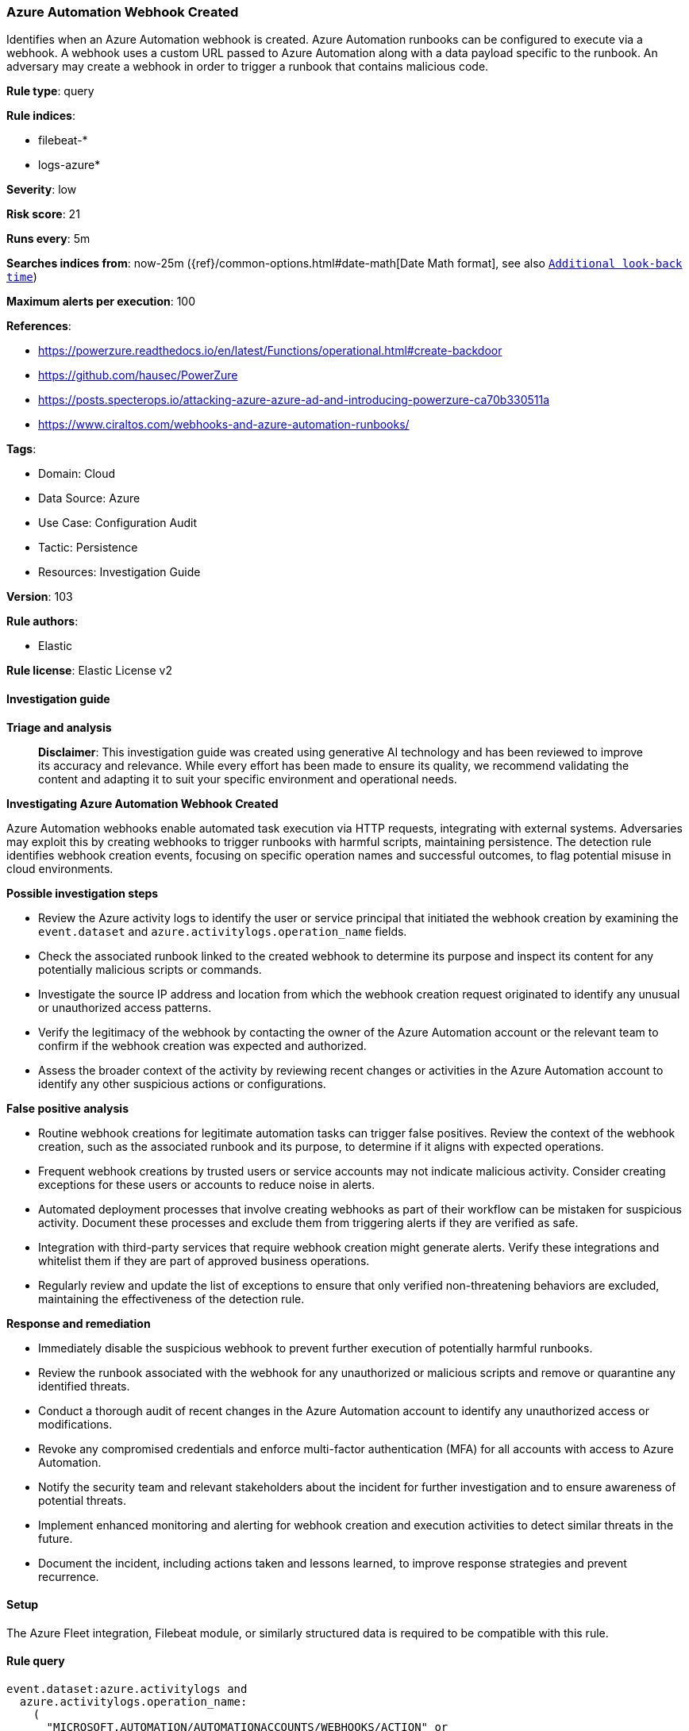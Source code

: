 [[prebuilt-rule-8-17-4-azure-automation-webhook-created]]
=== Azure Automation Webhook Created

Identifies when an Azure Automation webhook is created. Azure Automation runbooks can be configured to execute via a webhook. A webhook uses a custom URL passed to Azure Automation along with a data payload specific to the runbook. An adversary may create a webhook in order to trigger a runbook that contains malicious code.

*Rule type*: query

*Rule indices*: 

* filebeat-*
* logs-azure*

*Severity*: low

*Risk score*: 21

*Runs every*: 5m

*Searches indices from*: now-25m ({ref}/common-options.html#date-math[Date Math format], see also <<rule-schedule, `Additional look-back time`>>)

*Maximum alerts per execution*: 100

*References*: 

* https://powerzure.readthedocs.io/en/latest/Functions/operational.html#create-backdoor
* https://github.com/hausec/PowerZure
* https://posts.specterops.io/attacking-azure-azure-ad-and-introducing-powerzure-ca70b330511a
* https://www.ciraltos.com/webhooks-and-azure-automation-runbooks/

*Tags*: 

* Domain: Cloud
* Data Source: Azure
* Use Case: Configuration Audit
* Tactic: Persistence
* Resources: Investigation Guide

*Version*: 103

*Rule authors*: 

* Elastic

*Rule license*: Elastic License v2


==== Investigation guide



*Triage and analysis*


> **Disclaimer**:
> This investigation guide was created using generative AI technology and has been reviewed to improve its accuracy and relevance. While every effort has been made to ensure its quality, we recommend validating the content and adapting it to suit your specific environment and operational needs.


*Investigating Azure Automation Webhook Created*


Azure Automation webhooks enable automated task execution via HTTP requests, integrating with external systems. Adversaries may exploit this by creating webhooks to trigger runbooks with harmful scripts, maintaining persistence. The detection rule identifies webhook creation events, focusing on specific operation names and successful outcomes, to flag potential misuse in cloud environments.


*Possible investigation steps*


- Review the Azure activity logs to identify the user or service principal that initiated the webhook creation by examining the `event.dataset` and `azure.activitylogs.operation_name` fields.
- Check the associated runbook linked to the created webhook to determine its purpose and inspect its content for any potentially malicious scripts or commands.
- Investigate the source IP address and location from which the webhook creation request originated to identify any unusual or unauthorized access patterns.
- Verify the legitimacy of the webhook by contacting the owner of the Azure Automation account or the relevant team to confirm if the webhook creation was expected and authorized.
- Assess the broader context of the activity by reviewing recent changes or activities in the Azure Automation account to identify any other suspicious actions or configurations.


*False positive analysis*


- Routine webhook creations for legitimate automation tasks can trigger false positives. Review the context of the webhook creation, such as the associated runbook and its purpose, to determine if it aligns with expected operations.
- Frequent webhook creations by trusted users or service accounts may not indicate malicious activity. Consider creating exceptions for these users or accounts to reduce noise in alerts.
- Automated deployment processes that involve creating webhooks as part of their workflow can be mistaken for suspicious activity. Document these processes and exclude them from triggering alerts if they are verified as safe.
- Integration with third-party services that require webhook creation might generate alerts. Verify these integrations and whitelist them if they are part of approved business operations.
- Regularly review and update the list of exceptions to ensure that only verified non-threatening behaviors are excluded, maintaining the effectiveness of the detection rule.


*Response and remediation*


- Immediately disable the suspicious webhook to prevent further execution of potentially harmful runbooks.
- Review the runbook associated with the webhook for any unauthorized or malicious scripts and remove or quarantine any identified threats.
- Conduct a thorough audit of recent changes in the Azure Automation account to identify any unauthorized access or modifications.
- Revoke any compromised credentials and enforce multi-factor authentication (MFA) for all accounts with access to Azure Automation.
- Notify the security team and relevant stakeholders about the incident for further investigation and to ensure awareness of potential threats.
- Implement enhanced monitoring and alerting for webhook creation and execution activities to detect similar threats in the future.
- Document the incident, including actions taken and lessons learned, to improve response strategies and prevent recurrence.

==== Setup


The Azure Fleet integration, Filebeat module, or similarly structured data is required to be compatible with this rule.

==== Rule query


[source, js]
----------------------------------
event.dataset:azure.activitylogs and
  azure.activitylogs.operation_name:
    (
      "MICROSOFT.AUTOMATION/AUTOMATIONACCOUNTS/WEBHOOKS/ACTION" or
      "MICROSOFT.AUTOMATION/AUTOMATIONACCOUNTS/WEBHOOKS/WRITE"
    ) and
  event.outcome:(Success or success)

----------------------------------
